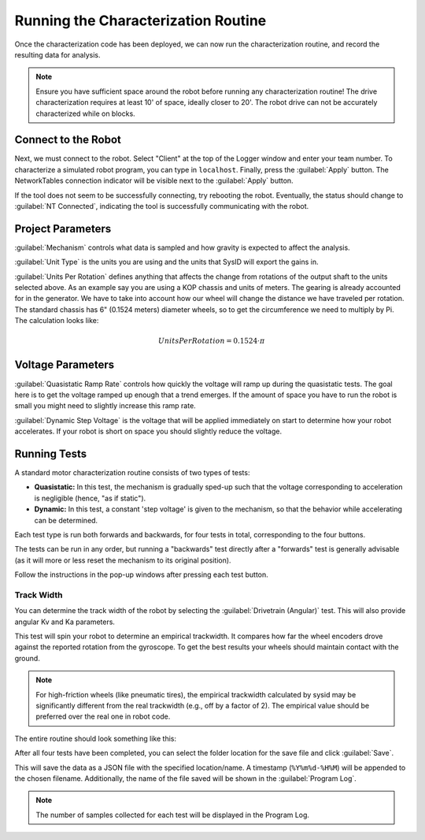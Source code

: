 Running the Characterization Routine
====================================

Once the characterization code has been deployed, we can now run the characterization routine, and record the resulting data for analysis.

.. note:: Ensure you have sufficient space around the robot before running any characterization routine! The drive characterization requires at least 10' of space, ideally closer to 20'. The robot drive can not be accurately characterized while on blocks.

Connect to the Robot
--------------------

Next, we must connect to the robot. Select "Client" at the top of the Logger window and enter your team number. To characterize a simulated robot program, you can type in ``localhost``. Finally, press the :guilabel:`Apply` button. The NetworkTables connection indicator will be visible next to the :guilabel:`Apply` button.

.. image:: images/connecting-to-robot.png
   :alt: Connecting to the robot

If the tool does not seem to be successfully connecting, try rebooting the robot. Eventually, the status should change to :guilabel:`NT Connected`, indicating the tool is successfully communicating with the robot.

.. image:: images/connected-to-robot.png
   :alt: Connected to the robot


Project Parameters
------------------

.. image:: images/projectparameters.png
   :alt: Project Parameters section of the Logger window.

:guilabel:`Mechanism` controls what data is sampled and how gravity is expected to affect the analysis.

:guilabel:`Unit Type` is the units you are using and the units that SysID will export the gains in.

:guilabel:`Units Per Rotation` defines anything that affects the change from rotations of the output shaft to the units selected above.  As an example say you are using a KOP chassis and units of meters.  The gearing is already accounted for in the generator.  We have to take into account how our wheel will change the distance we have traveled per rotation.  The standard chassis has 6" (0.1524 meters) diameter wheels, so to get the circumference we need to multiply by Pi.  The calculation looks like:

.. math:: Units Per Rotation = 0.1524 \cdot \pi

Voltage Parameters
------------------

.. image:: images/voltageparameters.png
   :alt: Voltage Parameters section of the Logger window.

:guilabel:`Quasistatic Ramp Rate` controls how quickly the voltage will ramp up during the quasistatic tests.  The goal here is to get the voltage ramped up enough that a trend emerges.  If the amount of space you have to run the robot is small you might need to slightly increase this ramp rate.

:guilabel:`Dynamic Step Voltage` is the voltage that will be applied immediately on start to determine how your robot accelerates.  If your robot is short on space you should slightly reduce the voltage.

Running Tests
-------------

A standard motor characterization routine consists of two types of tests:

- **Quasistatic:** In this test, the mechanism is gradually sped-up such that the voltage corresponding to acceleration is negligible (hence, "as if static").
- **Dynamic:** In this test, a constant 'step voltage' is given to the mechanism, so that the behavior while accelerating can be determined.

Each test type is run both forwards and backwards, for four tests in total, corresponding to the four buttons.

.. image:: images/running-tests.png
   :alt: Quasistatic Forward, Quasistatic Backward, Dynamic Forward, Dynamic Backward buttons

The tests can be run in any order, but running a "backwards" test directly after a "forwards" test is generally advisable (as it will more or less reset the mechanism to its original position).

Follow the instructions in the pop-up windows after pressing each test button.


Track Width
^^^^^^^^^^^

You can determine the track width of the robot by selecting the :guilabel:`Drivetrain (Angular)` test. This will also provide angular Kv and Ka parameters.

This test will spin your robot to determine an empirical trackwidth. It compares how far the wheel encoders drove against the reported rotation from the gyroscope.  To get the best results your wheels should maintain contact with the ground.

.. note:: For high-friction wheels (like pneumatic tires), the empirical trackwidth calculated by sysid may be significantly different from the real trackwidth (e.g., off by a factor of 2). The empirical value should be preferred over the real one in robot code.

The entire routine should look something like this:

.. raw:: html

  <div style="position: relative; padding-bottom: 56.25%; height: 0; overflow: hidden; max-width: 100%; height: auto;"> <iframe src="https://www.youtube-nocookie.com/embed/FN2xqoB1sfU" frameborder="0" allowfullscreen style="position: absolute; top: 0; left: 0; width: 100%; height: 100%;"></iframe> </div>

After all four tests have been completed, you can select the folder location for the save file and click :guilabel:`Save`.

.. image:: images/save-data.png
   :alt: Saving the test data

This will save the data as a JSON file with the specified location/name. A timestamp (``%Y%m%d-%H%M``) will be appended to the chosen filename. Additionally, the name of the file saved will be shown in the :guilabel:`Program Log`.

.. note:: The number of samples collected for each test will be displayed in the Program Log.
